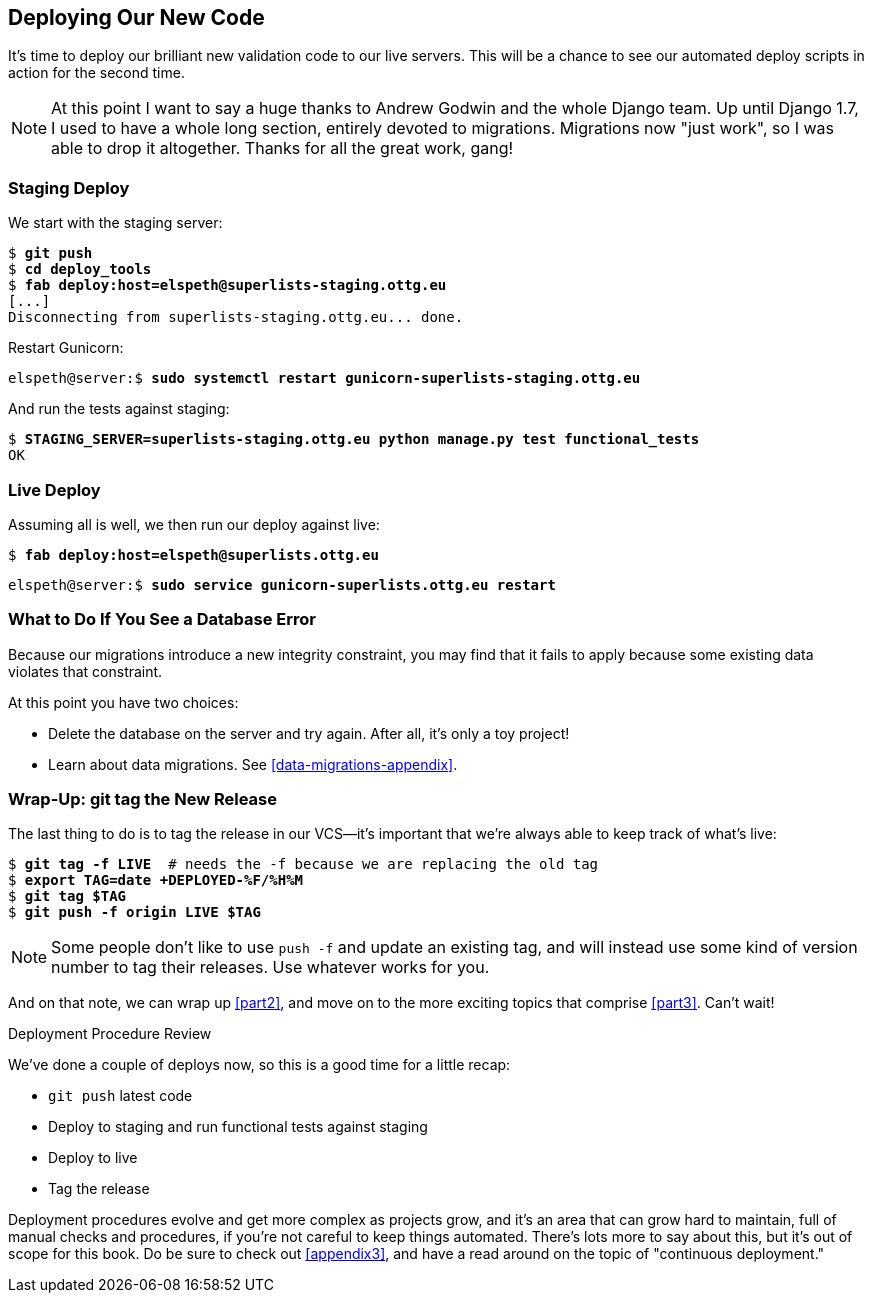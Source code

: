 [[chapter_deploying_validation]]
Deploying Our New Code
----------------------

((("deployment", "procedure for", id="Dpro17")))It's
time to deploy our brilliant new validation code to our live servers.
This will be a chance to see our automated deploy scripts in action for the
second time.


NOTE: At this point I want to say a huge thanks to Andrew Godwin and the whole
    Django team.  Up until Django 1.7, I used to have a whole long section,
    entirely devoted to migrations.  Migrations now "just work", so I was able to
    drop it altogether.  Thanks for all the great work, gang!



Staging Deploy
~~~~~~~~~~~~~~


We start with the staging server:

[role="against-server"]
[subs="specialcharacters,macros"]
----
$ pass:quotes[*git push*]
$ pass:quotes[*cd deploy_tools*]
$ pass:quotes[*fab deploy:host=elspeth@superlists-staging.ottg.eu*]
[...]
Disconnecting from superlists-staging.ottg.eu... done.
----

Restart Gunicorn:

[role="server-commands skipme"]
[subs="specialcharacters,quotes"]
----
elspeth@server:$ *sudo systemctl restart gunicorn-superlists-staging.ottg.eu*
----

And run the tests against staging:

[role="small-code"]
[subs="specialcharacters,macros"]
----
$ pass:quotes[*STAGING_SERVER=superlists-staging.ottg.eu python manage.py test functional_tests*]
OK
----



[role="pagebreak-before less_space"]
Live Deploy
~~~~~~~~~~~


Assuming all is well, we then run our deploy against live:


[role="against-server"]
[subs="specialcharacters,macros"]
----
$ pass:quotes[*fab deploy:host=elspeth@superlists.ottg.eu*]
----

[role="server-commands"]
[subs="specialcharacters,quotes"]
----
elspeth@server:$ *sudo service gunicorn-superlists.ottg.eu restart*
----


What to Do If You See a Database Error
~~~~~~~~~~~~~~~~~~~~~~~~~~~~~~~~~~~~~~


Because our migrations introduce a new integrity constraint, you may find
that it fails to apply because some existing data violates that constraint.

At this point you have two choices:

* Delete the database on the server and try again.  After all, it's only a 
  toy project!

* Learn about data migrations.  See <<data-migrations-appendix>>.


Wrap-Up: git tag the New Release
~~~~~~~~~~~~~~~~~~~~~~~~~~~~~~~~


The last thing to do is to tag the release in our VCS--it's important that
we're always able to keep track of what's live:

[subs="specialcharacters,quotes"]
----
$ *git tag -f LIVE*  # needs the -f because we are replacing the old tag
$ *export TAG=`date +DEPLOYED-%F/%H%M`*
$ *git tag $TAG*
$ *git push -f origin LIVE $TAG*
----

NOTE: Some people don't like to use `push -f` and update an existing tag, and
    will instead use some kind of version number to tag their releases.  Use
    whatever works for you.

And on that note, we can wrap up <<part2>>, and move on to the more exciting
topics that comprise <<part3>>.  Can't wait!

[role="pagebreak-before less_space"]
.Deployment Procedure Review
*******************************************************************************

We've done a couple of deploys now, so this is a good time for a little recap:

* `git push` latest code
* Deploy to staging and run functional tests against staging
* Deploy to live
* Tag the release 

Deployment procedures evolve and get more complex as projects grow, and it's
an area that can grow hard to maintain, full of manual checks and procedures,
if you're not careful to keep things automated.  There's lots more to say about
this, but it's out of scope for this book.  Do be sure to check out
<<appendix3>>, and have a read around on the topic of
"continuous deployment."((("", startref="Dpro17")))

*******************************************************************************

